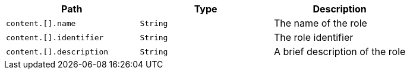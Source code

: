 |===
|Path|Type|Description

|`+content.[].name+`
|`+String+`
|The name of the role

|`+content.[].identifier+`
|`+String+`
|The role identifier

|`+content.[].description+`
|`+String+`
|A brief description of the role

|===